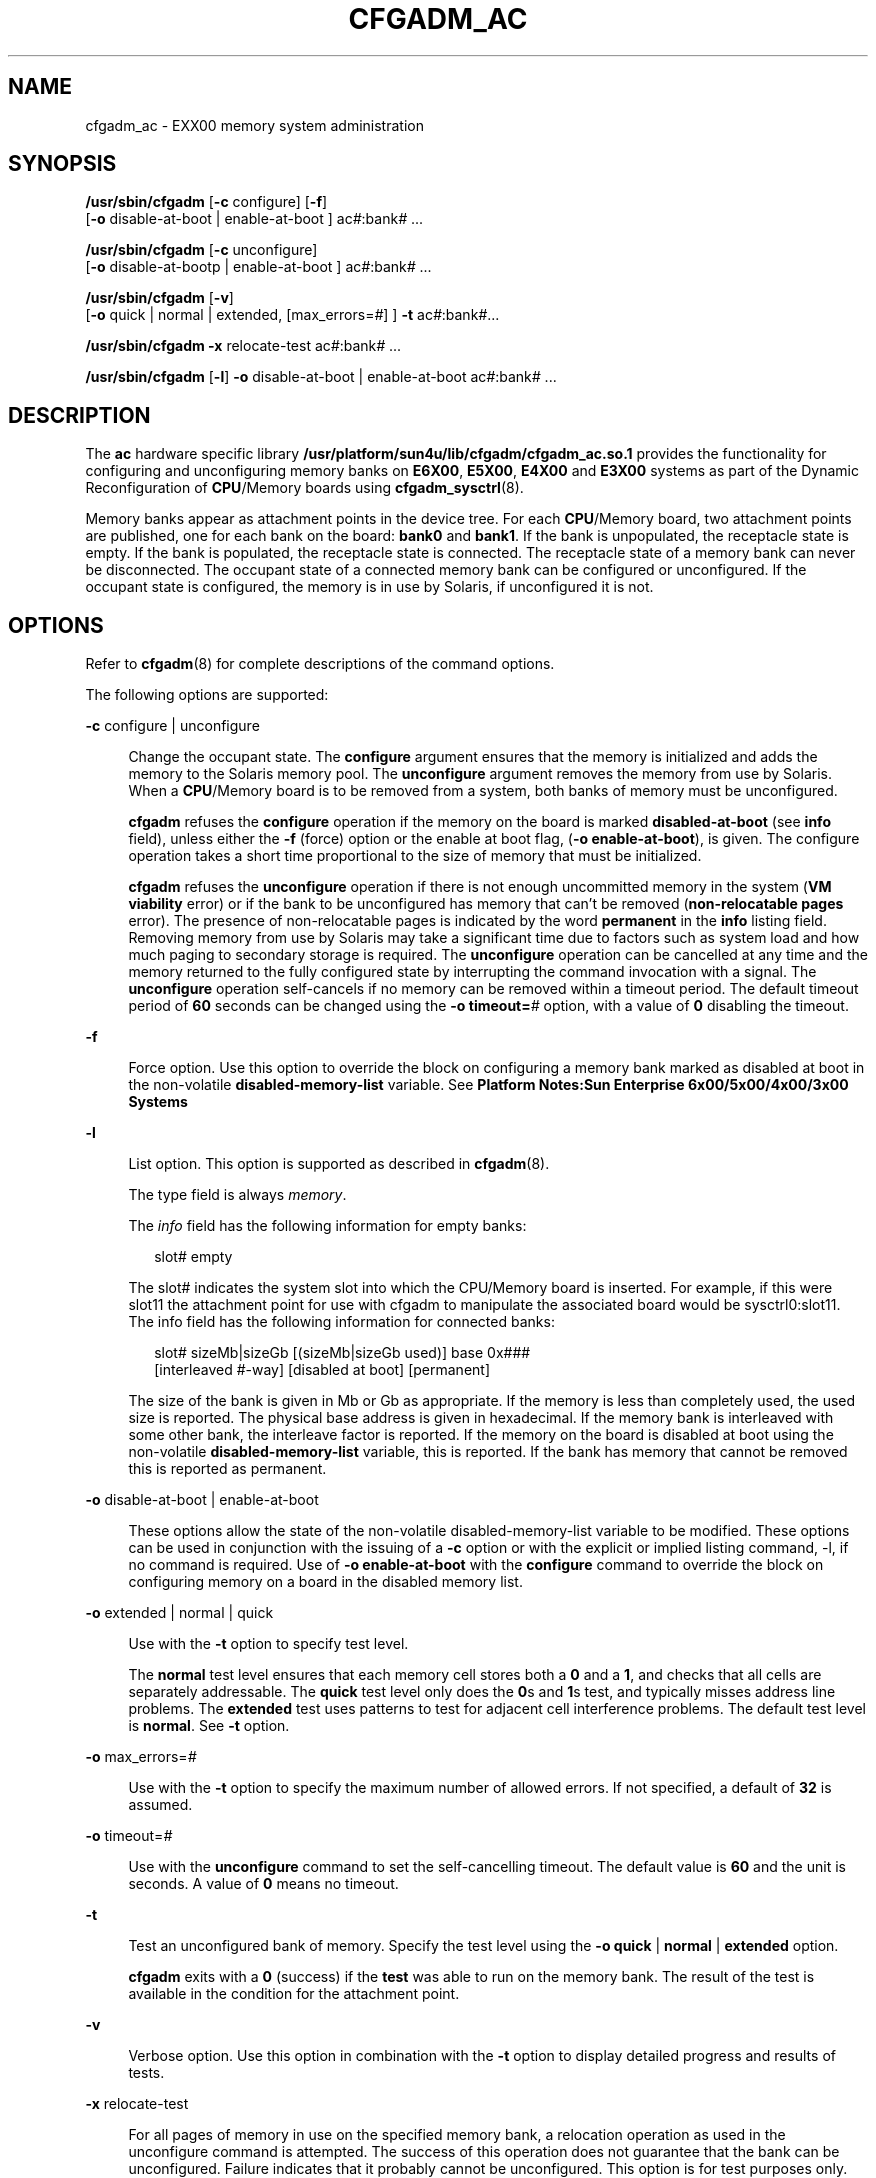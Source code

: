 '\" te
.\" Copyright (c) 1999 Sun Microsystems, Inc.  All Rights Reserved.
.\" The contents of this file are subject to the terms of the Common Development and Distribution License (the "License").  You may not use this file except in compliance with the License.
.\" You can obtain a copy of the license at usr/src/OPENSOLARIS.LICENSE or http://www.opensolaris.org/os/licensing.  See the License for the specific language governing permissions and limitations under the License.
.\" When distributing Covered Code, include this CDDL HEADER in each file and include the License file at usr/src/OPENSOLARIS.LICENSE.  If applicable, add the following below this CDDL HEADER, with the fields enclosed by brackets "[]" replaced with your own identifying information: Portions Copyright [yyyy] [name of copyright owner]
.TH CFGADM_AC 8 "Sep 29, 1999"
.SH NAME
cfgadm_ac \- EXX00 memory system administration
.SH SYNOPSIS
.LP
.nf
\fB/usr/sbin/cfgadm\fR [\fB-c\fR configure] [\fB-f\fR]
     [\fB-o\fR disable-at-boot | enable-at-boot ] ac\fI#\fR:bank\fI#\fR ...
.fi

.LP
.nf
\fB/usr/sbin/cfgadm\fR [\fB-c\fR unconfigure]
     [\fB-o\fR disable-at-bootp | enable-at-boot ] ac\fI#\fR:bank\fI#\fR ...
.fi

.LP
.nf
\fB/usr/sbin/cfgadm\fR [\fB-v\fR]
     [\fB-o\fR quick | normal | extended, [max_errors=\fI#\fR] ] \fB-t\fR ac\fI#\fR:bank\fI#\fR...
.fi

.LP
.nf
\fB/usr/sbin/cfgadm\fR \fB-x\fR relocate-test ac\fI#\fR:bank\fI#\fR ...
.fi

.LP
.nf
\fB/usr/sbin/cfgadm\fR [\fB-l\fR] \fB-o\fR disable-at-boot | enable-at-boot ac\fI#\fR:bank\fI#\fR ...
.fi

.SH DESCRIPTION
.sp
.LP
The \fBac\fR hardware specific library
\fB/usr/platform/sun4u/lib/cfgadm/cfgadm_ac.so.1\fR provides the functionality
for configuring and unconfiguring memory banks on \fBE6X00\fR, \fBE5X00\fR,
\fBE4X00\fR and \fBE3X00\fR systems as part of the Dynamic Reconfiguration of
\fBCPU\fR/Memory boards using \fBcfgadm_sysctrl\fR(8).
.sp
.LP
Memory banks appear as attachment points in the device tree. For each
\fBCPU\fR/Memory board, two attachment points are published, one for each bank
on the board: \fBbank0\fR and \fBbank1\fR. If the bank is unpopulated, the
receptacle state is empty. If the bank is populated, the receptacle state is
connected. The receptacle state of a memory bank can never be disconnected. The
occupant state of a connected memory bank can be configured or unconfigured. If
the occupant state is configured, the memory is in use by Solaris, if
unconfigured it is not.
.SH OPTIONS
.sp
.LP
Refer to \fBcfgadm\fR(8) for complete descriptions of the command options.
.sp
.LP
The following options are supported:
.sp
.ne 2
.na
\fB\fB-c\fR configure | unconfigure\fR
.ad
.sp .6
.RS 4n
Change the occupant state. The \fBconfigure\fR argument ensures that the memory
is initialized and adds the memory to the Solaris memory pool. The
\fBunconfigure\fR argument removes the memory from use by Solaris. When a
\fBCPU\fR/Memory board is to be removed from a system, both banks of memory
must be unconfigured.
.sp
\fBcfgadm\fR refuses the \fBconfigure\fR operation if the memory on the board
is marked \fBdisabled-at-boot\fR (see \fBinfo\fR field), unless either the
\fB-f\fR (force) option or the enable at boot flag, (\fB-o\fR
\fBenable-at-boot\fR), is given. The configure operation takes a short time
proportional to the size of memory that must be initialized.
.sp
\fBcfgadm\fR refuses the \fBunconfigure\fR operation  if there is not enough
uncommitted memory in the system (\fBVM viability\fR error) or if the bank to
be unconfigured has memory that can't be removed (\fBnon-relocatable pages\fR
error). The presence of non-relocatable pages is indicated by the word
\fBpermanent\fR in the \fBinfo\fR listing field. Removing memory from use by
Solaris may take a significant time due to factors such as system load and how
much paging to secondary storage is required. The \fBunconfigure\fR operation
can be cancelled at any time and the memory returned to the fully configured
state by interrupting the command invocation with a signal. The
\fBunconfigure\fR operation self-cancels if no memory can be removed within a
timeout period. The default timeout period of \fB60\fR seconds can be changed
using the \fB-o\fR \fBtimeout=\fR\fI#\fR option, with a value of \fB0\fR
disabling the timeout.
.RE

.sp
.ne 2
.na
\fB\fB-f\fR\fR
.ad
.sp .6
.RS 4n
Force option. Use this option to override the block on configuring a memory
bank marked as disabled at boot in the non-volatile \fBdisabled-memory-list\fR
variable. See \fBPlatform Notes:Sun Enterprise 6x00/5x00/4x00/3x00 Systems\fR
.RE

.sp
.ne 2
.na
\fB\fB-l\fR\fR
.ad
.sp .6
.RS 4n
List option. This option is supported as described in \fBcfgadm\fR(8).
.sp
The type field is always \fImemory\fR.
.sp
The \fIinfo\fR field has the following information for empty banks:
.sp
.in +2
.nf
slot# empty
.fi
.in -2
.sp

The slot# indicates the system slot into which the CPU/Memory board is
inserted. For example, if this were slot11 the attachment point for use with
cfgadm to manipulate the associated board would be sysctrl0:slot11.   The info
field has the following information for connected banks:
.sp
.in +2
.nf
slot# sizeMb|sizeGb [(sizeMb|sizeGb used)] base 0x###
      [interleaved #-way] [disabled at boot] [permanent]
.fi
.in -2
.sp

The size of the bank is given in Mb or Gb as appropriate. If the memory is less
than completely used, the used size is reported. The physical base address is
given in hexadecimal. If the memory bank is interleaved with some other bank,
the interleave factor is reported. If the memory on the board is disabled at
boot using the non-volatile \fBdisabled-memory-list\fR variable, this is
reported. If the bank has memory that cannot be removed this is reported as
permanent.
.RE

.sp
.ne 2
.na
\fB\fB-o\fR disable-at-boot | enable-at-boot\fR
.ad
.sp .6
.RS 4n
These options allow the state of the non-volatile disabled-memory-list variable
to be modified. These options can be used in conjunction with the issuing of a
\fB-c\fR option or with the explicit or implied listing command, -l, if no
command is required. Use of \fB-o\fR \fBenable-at-boot\fR with the
\fBconfigure\fR command to override the block on configuring memory on a board
in the disabled memory list.
.RE

.sp
.ne 2
.na
\fB\fB-o\fR extended | normal | quick\fR
.ad
.sp .6
.RS 4n
Use with the \fB-t\fR option to specify test level.
.sp
The \fBnormal\fR test level ensures that each memory cell stores both a \fB0\fR
and a \fB1\fR, and checks that all cells are separately addressable. The
\fBquick\fR test level only does the \fB0\fRs and \fB1\fRs test, and typically
misses address line problems. The \fBextended\fR test uses patterns to test for
adjacent cell interference problems.  The default test level is \fBnormal\fR.
See \fB-t\fR option.
.RE

.sp
.ne 2
.na
\fB\fB-o\fR max_errors=\fI#\fR\fR
.ad
.sp .6
.RS 4n
Use with the \fB-t\fR option to specify the maximum number of allowed errors.
If not specified, a default of \fB32\fR is assumed.
.RE

.sp
.ne 2
.na
\fB\fB-o\fR timeout=\fI#\fR\fR
.ad
.sp .6
.RS 4n
Use with the \fBunconfigure\fR command to set the self-cancelling timeout. The
default value is \fB60\fR and the unit is seconds. A value of \fB0\fR means no
timeout.
.RE

.sp
.ne 2
.na
\fB\fB-t\fR\fR
.ad
.sp .6
.RS 4n
Test an unconfigured bank of memory. Specify the test level using the \fB-o\fR
\fBquick\fR | \fBnormal\fR | \fBextended\fR option.
.sp
\fBcfgadm\fR exits with a \fB0\fR (success) if the \fBtest\fR was able to run
on the memory bank. The result of the test is available in the condition for
the attachment point.
.RE

.sp
.ne 2
.na
\fB\fB-v\fR\fR
.ad
.sp .6
.RS 4n
Verbose option. Use this option in combination with         the \fB-t\fR option
to display detailed progress and results of tests.
.RE

.sp
.ne 2
.na
\fB\fB-x\fR relocate-test\fR
.ad
.sp .6
.RS 4n
For all pages of memory in use on the specified memory bank, a relocation
operation as used in the unconfigure command is attempted. The success of this
operation does not guarantee that the bank can be unconfigured. Failure
indicates that it probably cannot be unconfigured. This option is for test
purposes only.
.RE

.SH OPERANDS
.sp
.LP
The following operand is supported:
.sp
.ne 2
.na
\fB\fIac#\fR:\fIbank#\fR\fR
.ad
.RS 13n
The attachment points for memory banks are published by instances of the
address controller (\fBac\fR) driver (\fIac#\fR). One instance of the \fBac\fR
driver is created for each system board, but only those instances associated
with \fBCPU\fR/Memory boards publish the two bank attachment points, bank0 and
bank1.
.sp
 This form conforms to the logical \fBap_id\fR specification given in
\fBcfgadm\fR(8). The corresponding physical \fBap_id\fRs are listed in the
\fBFILES\fR section.
.sp
The \fBac\fR driver instance numbering has no relation to the slot number for
the corresponding board. The full physical attachment point identifier has the
slot number incorporated into it as twice the slot number in hexadecimal
directly following the \fBfhc@\fR part.
.RE

.SH FILES
.sp
.ne 2
.na
\fB/devices/fhc@*,f8800000/ac@0,1000000:bank?\fR
.ad
.sp .6
.RS 4n
attachment points
.RE

.sp
.ne 2
.na
\fB/usr/platform/sun4u/lib/cfgadm/cfgadm_ac.so.1\fR
.ad
.sp .6
.RS 4n
hardware specific library file
.RE

.SH SEE ALSO
.sp
.LP
\fBcfgadm\fR(8), \fBcfgadm_sysctrl\fR(8),  \fBconfig_admin\fR(3CFGADM),
\fBattributes\fR(5)
.sp
.LP
\fBSun Enterprise 6x00, 5x00, 4x00 and 3x00 Systems Dynamic Reconfiguration
User's Guide\fR
.sp
.LP
\fBPlatform Notes:Sun Enterprise 6x00/5x00/4x00/3x00 Systems\fR
.SH NOTES
.sp
.LP
Refer to the \fBSun Enterprise 6x00, 5x00, 4x00 and 3x00 Systems Dynamic
Reconfiguration User's Guide\fR for additional details regarding dynamic
reconfiguration of EXX00 system CPU/Memory boards.
